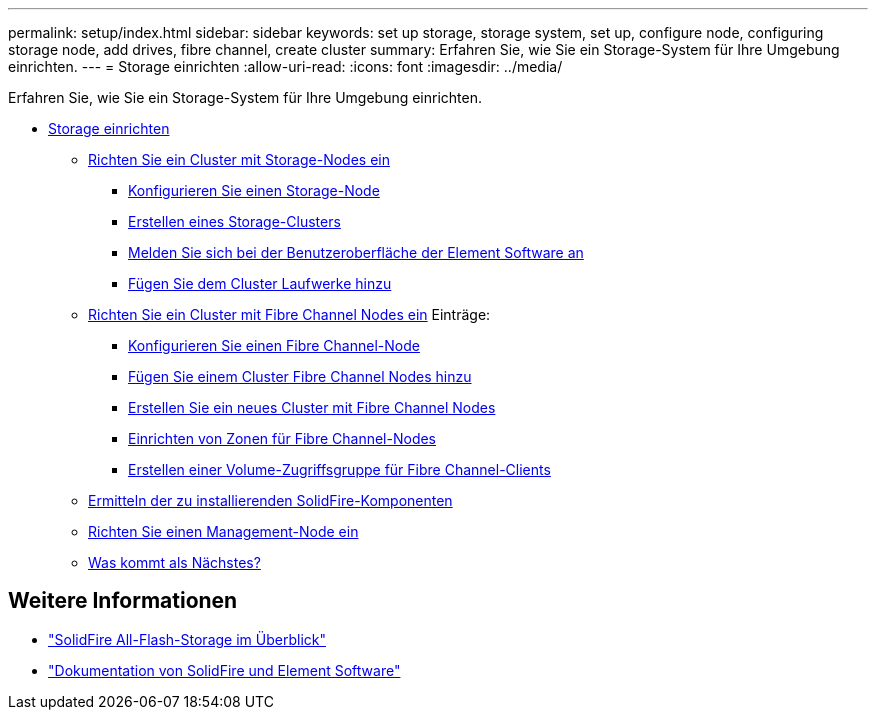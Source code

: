---
permalink: setup/index.html 
sidebar: sidebar 
keywords: set up storage, storage system, set up, configure node, configuring storage node, add drives, fibre channel, create cluster 
summary: Erfahren Sie, wie Sie ein Storage-System für Ihre Umgebung einrichten. 
---
= Storage einrichten
:allow-uri-read: 
:icons: font
:imagesdir: ../media/


[role="lead"]
Erfahren Sie, wie Sie ein Storage-System für Ihre Umgebung einrichten.

* xref:concept_setup_overview.adoc[Storage einrichten]
+
** xref:task_setup_cluster_with_storage_nodes.adoc[Richten Sie ein Cluster mit Storage-Nodes ein]
+
*** xref:concept_setup_configure_a_storage_node.adoc[Konfigurieren Sie einen Storage-Node]
*** xref:task_setup_create_a_storage_cluster.adoc[Erstellen eines Storage-Clusters]
*** xref:task_post_deploy_access_the_element_software_user_interface.adoc[Melden Sie sich bei der Benutzeroberfläche der Element Software an]
*** xref:task_setup_add_drives_to_a_cluster.adoc[Fügen Sie dem Cluster Laufwerke hinzu]


** xref:task_setup_cluster_with_fibre_channel_nodes.adoc[Richten Sie ein Cluster mit Fibre Channel Nodes ein] Einträge:
+
*** xref:concept_setup_fc_configure_a_fibre_channel_node.adoc[Konfigurieren Sie einen Fibre Channel-Node]
*** xref:task_setup_fc_add_fibre_channel_nodes_to_a_cluster.adoc[Fügen Sie einem Cluster Fibre Channel Nodes hinzu]
*** xref:task_setup_fc_create_a_new_cluster_with_fibre_channel_nodes.adoc[Erstellen Sie ein neues Cluster mit Fibre Channel Nodes]
*** xref:concept_setup_fc_set_up_zones_for_fibre_channel_nodes.adoc[Einrichten von Zonen für Fibre Channel-Nodes]
*** xref:task_setup_create_a_volume_access_group_for_fibre_channel_clients.adoc[Erstellen einer Volume-Zugriffsgruppe für Fibre Channel-Clients]


** xref:task_setup_determine_which_solidfire_components_to_install.adoc[Ermitteln der zu installierenden SolidFire-Komponenten]
** xref:/task_setup_gh_redirect_set_up_a_management_node.adoc[Richten Sie einen Management-Node ein]
** xref:concept_setup_whats_next.adoc[Was kommt als Nächstes?]






== Weitere Informationen

* https://www.netapp.com/data-storage/solidfire/["SolidFire All-Flash-Storage im Überblick"^]
* https://docs.netapp.com/us-en/element-software/index.html["Dokumentation von SolidFire und Element Software"]

